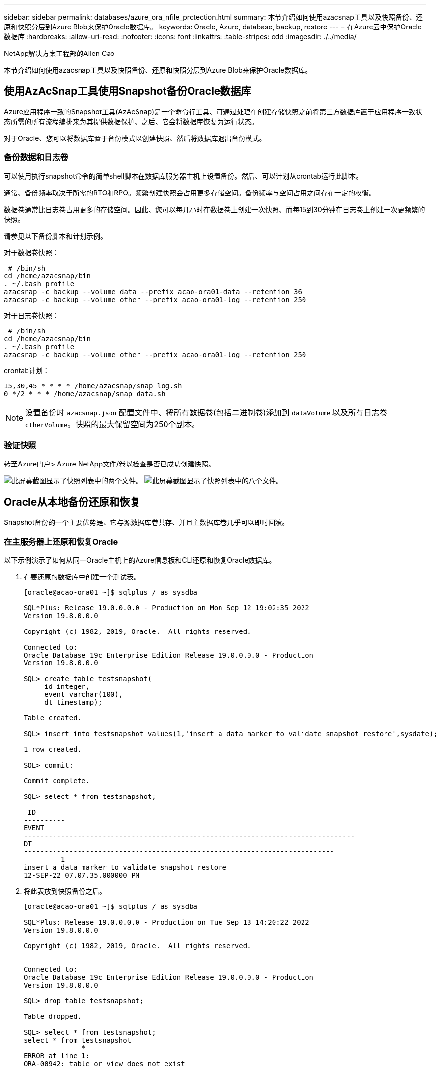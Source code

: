 ---
sidebar: sidebar 
permalink: databases/azure_ora_nfile_protection.html 
summary: 本节介绍如何使用azacsnap工具以及快照备份、还原和快照分层到Azure Blob来保护Oracle数据库。 
keywords: Oracle, Azure, database, backup, restore 
---
= 在Azure云中保护Oracle数据库
:hardbreaks:
:allow-uri-read: 
:nofooter: 
:icons: font
:linkattrs: 
:table-stripes: odd
:imagesdir: ./../media/


NetApp解决方案工程部的Allen Cao

[role="lead"]
本节介绍如何使用azacsnap工具以及快照备份、还原和快照分层到Azure Blob来保护Oracle数据库。



== 使用AzAcSnap工具使用Snapshot备份Oracle数据库

Azure应用程序一致的Snapshot工具(AzAcSnap)是一个命令行工具、可通过处理在创建存储快照之前将第三方数据库置于应用程序一致状态所需的所有流程编排来为其提供数据保护、之后、它会将数据库恢复为运行状态。

对于Oracle、您可以将数据库置于备份模式以创建快照、然后将数据库退出备份模式。



=== 备份数据和日志卷

可以使用执行snapshot命令的简单shell脚本在数据库服务器主机上设置备份。然后、可以计划从crontab运行此脚本。

通常、备份频率取决于所需的RTO和RPO。频繁创建快照会占用更多存储空间。备份频率与空间占用之间存在一定的权衡。

数据卷通常比日志卷占用更多的存储空间。因此、您可以每几小时在数据卷上创建一次快照、而每15到30分钟在日志卷上创建一次更频繁的快照。

请参见以下备份脚本和计划示例。

对于数据卷快照：

[source, cli]
----
 # /bin/sh
cd /home/azacsnap/bin
. ~/.bash_profile
azacsnap -c backup --volume data --prefix acao-ora01-data --retention 36
azacsnap -c backup --volume other --prefix acao-ora01-log --retention 250
----
对于日志卷快照：

[source, cli]
----
 # /bin/sh
cd /home/azacsnap/bin
. ~/.bash_profile
azacsnap -c backup --volume other --prefix acao-ora01-log --retention 250
----
crontab计划：

[listing]
----
15,30,45 * * * * /home/azacsnap/snap_log.sh
0 */2 * * * /home/azacsnap/snap_data.sh
----

NOTE: 设置备份时 `azacsnap.json` 配置文件中、将所有数据卷(包括二进制卷)添加到 `dataVolume` 以及所有日志卷 `otherVolume`。快照的最大保留空间为250个副本。



=== 验证快照

转至Azure门户> Azure NetApp文件/卷以检查是否已成功创建快照。

image:db_ora_azure_anf_snap_01.PNG["此屏幕截图显示了快照列表中的两个文件。"]
image:db_ora_azure_anf_snap_02.PNG["此屏幕截图显示了快照列表中的八个文件。"]



== Oracle从本地备份还原和恢复

Snapshot备份的一个主要优势是、它与源数据库卷共存、并且主数据库卷几乎可以即时回滚。



=== 在主服务器上还原和恢复Oracle

以下示例演示了如何从同一Oracle主机上的Azure信息板和CLI还原和恢复Oracle数据库。

. 在要还原的数据库中创建一个测试表。
+
[listing]
----
[oracle@acao-ora01 ~]$ sqlplus / as sysdba

SQL*Plus: Release 19.0.0.0.0 - Production on Mon Sep 12 19:02:35 2022
Version 19.8.0.0.0

Copyright (c) 1982, 2019, Oracle.  All rights reserved.

Connected to:
Oracle Database 19c Enterprise Edition Release 19.0.0.0.0 - Production
Version 19.8.0.0.0

SQL> create table testsnapshot(
     id integer,
     event varchar(100),
     dt timestamp);

Table created.

SQL> insert into testsnapshot values(1,'insert a data marker to validate snapshot restore',sysdate);

1 row created.

SQL> commit;

Commit complete.

SQL> select * from testsnapshot;

 ID
----------
EVENT
--------------------------------------------------------------------------------
DT
---------------------------------------------------------------------------
         1
insert a data marker to validate snapshot restore
12-SEP-22 07.07.35.000000 PM
----
. 将此表放到快照备份之后。
+
[listing]
----
[oracle@acao-ora01 ~]$ sqlplus / as sysdba

SQL*Plus: Release 19.0.0.0.0 - Production on Tue Sep 13 14:20:22 2022
Version 19.8.0.0.0

Copyright (c) 1982, 2019, Oracle.  All rights reserved.


Connected to:
Oracle Database 19c Enterprise Edition Release 19.0.0.0.0 - Production
Version 19.8.0.0.0

SQL> drop table testsnapshot;

Table dropped.

SQL> select * from testsnapshot;
select * from testsnapshot
              *
ERROR at line 1:
ORA-00942: table or view does not exist

SQL> shutdown immediate;
Database closed.
Database dismounted.
ORACLE instance shut down.
SQL> exit
Disconnected from Oracle Database 19c Enterprise Edition Release 19.0.0.0.0 - Production
Version 19.8.0.0.0
----
. 从Azure NetApp Files 信息板中、将日志卷还原到最后一个可用快照。选择*还原卷*。
+
image:db_ora_azure_anf_restore_01.PNG["此屏幕截图显示了ANF信息板中卷的快照还原方法。"]

. 确认还原卷并单击*还原*以完成卷还原到最新可用备份的过程。
+
image:db_ora_azure_anf_restore_02.PNG["出现\"Are you sure you want to do this？\"快照还原页面。"]

. 对数据卷重复相同的步骤、并确保备份包含要恢复的表。
+
image:db_ora_azure_anf_restore_03.PNG["此屏幕截图显示了ANF信息板中数据卷的快照还原方法。"]

. 再次确认卷还原、然后单击"还原"。
+
image:db_ora_azure_anf_restore_04.PNG["出现\"Are you sure you want to do this？\"数据卷快照还原页面。"]

. 如果您有多个控制文件副本、请重新同步这些控制文件、并将旧控制文件替换为可用的最新副本。
+
[listing]
----
[oracle@acao-ora01 ~]$ mv /u02/oradata/ORATST/control01.ctl /u02/oradata/ORATST/control01.ctl.bk
[oracle@acao-ora01 ~]$ cp /u03/orareco/ORATST/control02.ctl /u02/oradata/ORATST/control01.ctl
----
. 登录到Oracle服务器VM并使用sqlplus运行数据库恢复。
+
[listing]
----
[oracle@acao-ora01 ~]$ sqlplus / as sysdba

SQL*Plus: Release 19.0.0.0.0 - Production on Tue Sep 13 15:10:17 2022
Version 19.8.0.0.0

Copyright (c) 1982, 2019, Oracle.  All rights reserved.

Connected to an idle instance.

SQL> startup mount;
ORACLE instance started.

Total System Global Area 6442448984 bytes
Fixed Size                  8910936 bytes
Variable Size            1090519040 bytes
Database Buffers         5335154688 bytes
Redo Buffers                7864320 bytes
Database mounted.
SQL> recover database using backup controlfile until cancel;
ORA-00279: change 3188523 generated at 09/13/2022 10:00:09 needed for thread 1
ORA-00289: suggestion :
/u03/orareco/ORATST/archivelog/2022_09_13/o1_mf_1_43__22rnjq9q_.arc
ORA-00280: change 3188523 for thread 1 is in sequence #43

Specify log: {<RET>=suggested | filename | AUTO | CANCEL}

ORA-00279: change 3188862 generated at 09/13/2022 10:01:20 needed for thread 1
ORA-00289: suggestion :
/u03/orareco/ORATST/archivelog/2022_09_13/o1_mf_1_44__29f2lgb5_.arc
ORA-00280: change 3188862 for thread 1 is in sequence #44
ORA-00278: log file
'/u03/orareco/ORATST/archivelog/2022_09_13/o1_mf_1_43__22rnjq9q_.arc' no longer
needed for this recovery

Specify log: {<RET>=suggested | filename | AUTO | CANCEL}

ORA-00279: change 3193117 generated at 09/13/2022 12:00:08 needed for thread 1
ORA-00289: suggestion :
/u03/orareco/ORATST/archivelog/2022_09_13/o1_mf_1_45__29h6qqyw_.arc
ORA-00280: change 3193117 for thread 1 is in sequence #45
ORA-00278: log file
'/u03/orareco/ORATST/archivelog/2022_09_13/o1_mf_1_44__29f2lgb5_.arc' no longer
needed for this recovery

Specify log: {<RET>=suggested | filename | AUTO | CANCEL}

ORA-00279: change 3193440 generated at 09/13/2022 12:01:20 needed for thread 1
ORA-00289: suggestion :
/u03/orareco/ORATST/archivelog/2022_09_13/o1_mf_1_46_%u_.arc
ORA-00280: change 3193440 for thread 1 is in sequence #46
ORA-00278: log file
'/u03/orareco/ORATST/archivelog/2022_09_13/o1_mf_1_45__29h6qqyw_.arc' no longer
needed for this recovery

Specify log: {<RET>=suggested | filename | AUTO | CANCEL}
cancel
Media recovery cancelled.
SQL> alter database open resetlogs;

Database altered.

SQL> select * from testsnapshot;

  ID
----------
EVENT
--------------------------------------------------------------------------------
DT
---------------------------------------------------------------------------
         1
insert a data marker to validate snapshot restore
12-SEP-22 07.07.35.000000 PM

SQL> select systimestamp from dual;

 SYSTIMESTAMP
---------------------------------------------------------------------------
13-SEP-22 03.28.52.646977 PM +00:00
----


此屏幕显示已删除的表已使用本地快照备份进行恢复。
